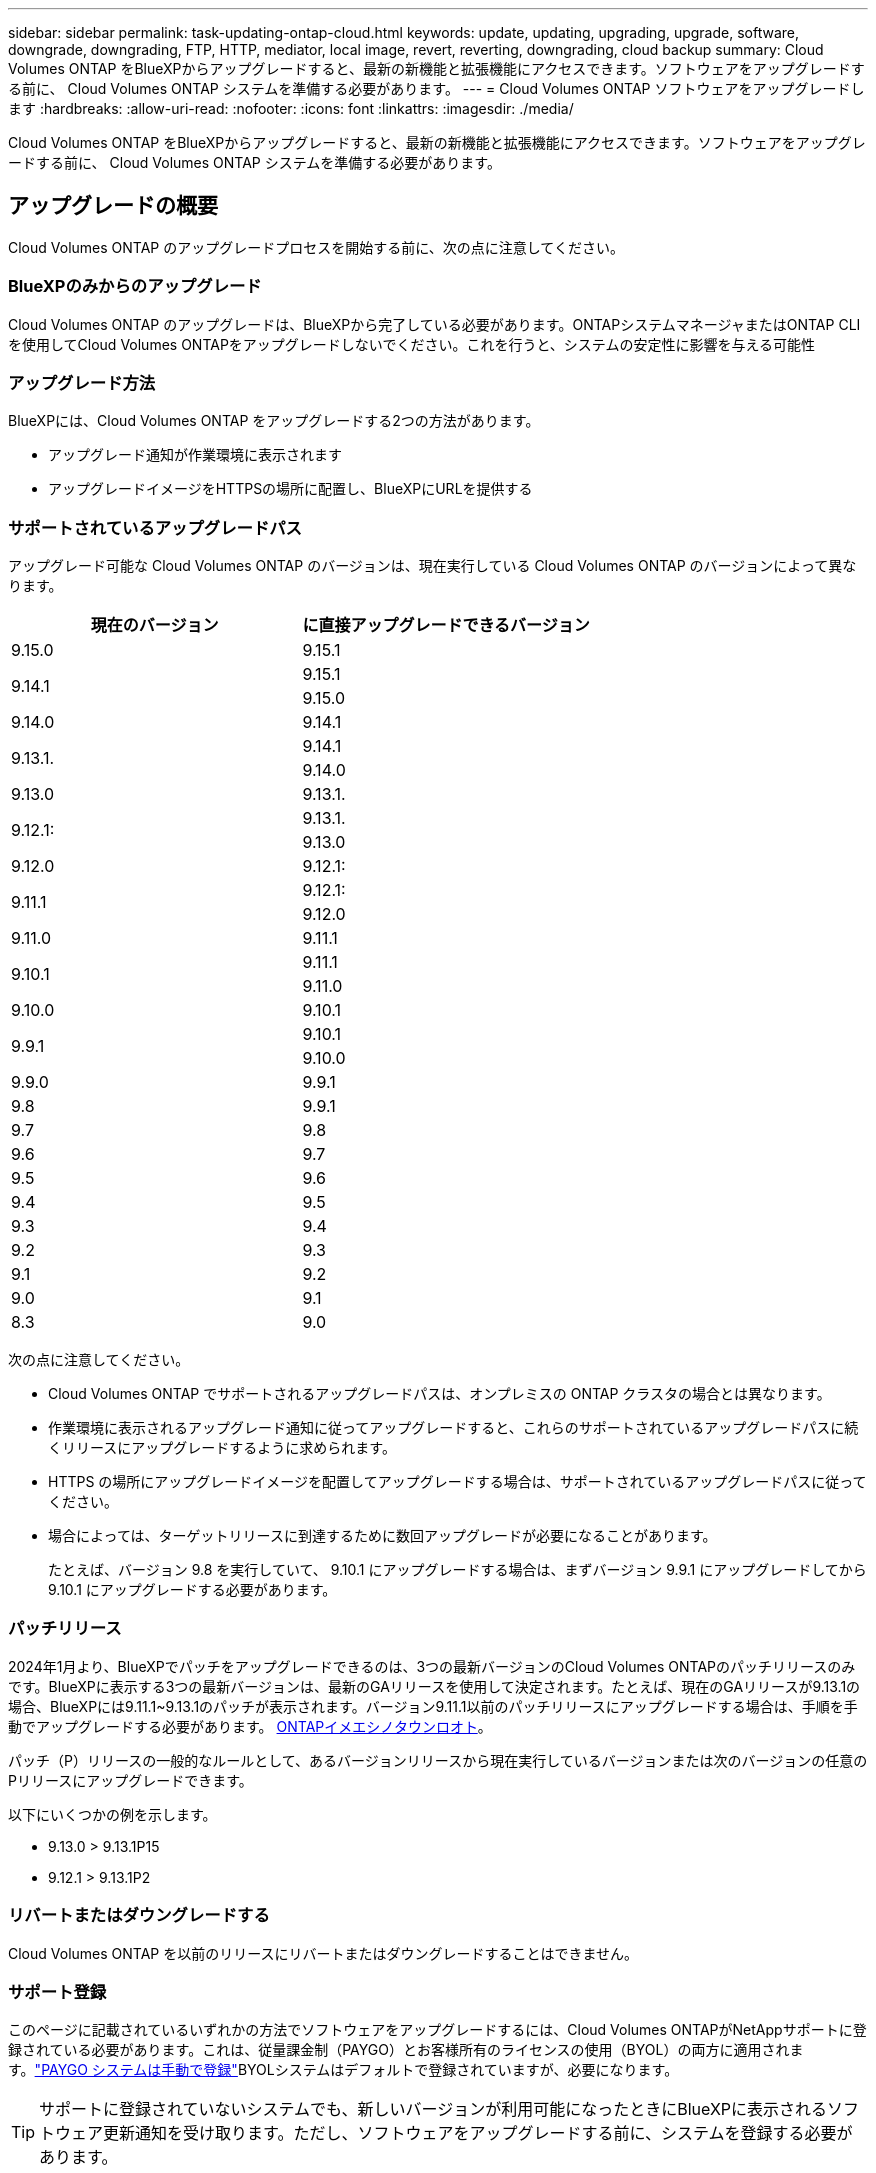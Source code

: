 ---
sidebar: sidebar 
permalink: task-updating-ontap-cloud.html 
keywords: update, updating, upgrading, upgrade, software, downgrade, downgrading, FTP, HTTP, mediator, local image, revert, reverting, downgrading, cloud backup 
summary: Cloud Volumes ONTAP をBlueXPからアップグレードすると、最新の新機能と拡張機能にアクセスできます。ソフトウェアをアップグレードする前に、 Cloud Volumes ONTAP システムを準備する必要があります。 
---
= Cloud Volumes ONTAP ソフトウェアをアップグレードします
:hardbreaks:
:allow-uri-read: 
:nofooter: 
:icons: font
:linkattrs: 
:imagesdir: ./media/


[role="lead"]
Cloud Volumes ONTAP をBlueXPからアップグレードすると、最新の新機能と拡張機能にアクセスできます。ソフトウェアをアップグレードする前に、 Cloud Volumes ONTAP システムを準備する必要があります。



== アップグレードの概要

Cloud Volumes ONTAP のアップグレードプロセスを開始する前に、次の点に注意してください。



=== BlueXPのみからのアップグレード

Cloud Volumes ONTAP のアップグレードは、BlueXPから完了している必要があります。ONTAPシステムマネージャまたはONTAP CLIを使用してCloud Volumes ONTAPをアップグレードしないでください。これを行うと、システムの安定性に影響を与える可能性



=== アップグレード方法

BlueXPには、Cloud Volumes ONTAP をアップグレードする2つの方法があります。

* アップグレード通知が作業環境に表示されます
* アップグレードイメージをHTTPSの場所に配置し、BlueXPにURLを提供する




=== サポートされているアップグレードパス

アップグレード可能な Cloud Volumes ONTAP のバージョンは、現在実行している Cloud Volumes ONTAP のバージョンによって異なります。

[cols="2*"]
|===
| 現在のバージョン | に直接アップグレードできるバージョン 


| 9.15.0 | 9.15.1 


.2+| 9.14.1 | 9.15.1 


| 9.15.0 


| 9.14.0 | 9.14.1 


.2+| 9.13.1. | 9.14.1 


| 9.14.0 


| 9.13.0 | 9.13.1. 


.2+| 9.12.1: | 9.13.1. 


| 9.13.0 


| 9.12.0 | 9.12.1: 


.2+| 9.11.1 | 9.12.1: 


| 9.12.0 


| 9.11.0 | 9.11.1 


.2+| 9.10.1 | 9.11.1 


| 9.11.0 


| 9.10.0 | 9.10.1 


.2+| 9.9.1 | 9.10.1 


| 9.10.0 


| 9.9.0 | 9.9.1 


| 9.8 | 9.9.1 


| 9.7 | 9.8 


| 9.6 | 9.7 


| 9.5 | 9.6 


| 9.4 | 9.5 


| 9.3 | 9.4 


| 9.2 | 9.3 


| 9.1 | 9.2 


| 9.0 | 9.1 


| 8.3 | 9.0 
|===
次の点に注意してください。

* Cloud Volumes ONTAP でサポートされるアップグレードパスは、オンプレミスの ONTAP クラスタの場合とは異なります。
* 作業環境に表示されるアップグレード通知に従ってアップグレードすると、これらのサポートされているアップグレードパスに続くリリースにアップグレードするように求められます。
* HTTPS の場所にアップグレードイメージを配置してアップグレードする場合は、サポートされているアップグレードパスに従ってください。
* 場合によっては、ターゲットリリースに到達するために数回アップグレードが必要になることがあります。
+
たとえば、バージョン 9.8 を実行していて、 9.10.1 にアップグレードする場合は、まずバージョン 9.9.1 にアップグレードしてから 9.10.1 にアップグレードする必要があります。





=== パッチリリース

2024年1月より、BlueXPでパッチをアップグレードできるのは、3つの最新バージョンのCloud Volumes ONTAPのパッチリリースのみです。BlueXPに表示する3つの最新バージョンは、最新のGAリリースを使用して決定されます。たとえば、現在のGAリリースが9.13.1の場合、BlueXPには9.11.1~9.13.1のパッチが表示されます。バージョン9.11.1以前のパッチリリースにアップグレードする場合は、手順を手動でアップグレードする必要があります。 <<URL にあるイメージからアップグレードします,ONTAPイメエシノタウンロオト>>。

パッチ（P）リリースの一般的なルールとして、あるバージョンリリースから現在実行しているバージョンまたは次のバージョンの任意のPリリースにアップグレードできます。

以下にいくつかの例を示します。

* 9.13.0 > 9.13.1P15
* 9.12.1 > 9.13.1P2




=== リバートまたはダウングレードする

Cloud Volumes ONTAP を以前のリリースにリバートまたはダウングレードすることはできません。



=== サポート登録

このページに記載されているいずれかの方法でソフトウェアをアップグレードするには、Cloud Volumes ONTAPがNetAppサポートに登録されている必要があります。これは、従量課金制（PAYGO）とお客様所有のライセンスの使用（BYOL）の両方に適用されます。link:task-registering.html["PAYGO システムは手動で登録"]BYOLシステムはデフォルトで登録されていますが、必要になります。


TIP: サポートに登録されていないシステムでも、新しいバージョンが利用可能になったときにBlueXPに表示されるソフトウェア更新通知を受け取ります。ただし、ソフトウェアをアップグレードする前に、システムを登録する必要があります。



=== HA メディエーターのアップグレード

また、Cloud Volumes ONTAP アップグレードプロセス中に必要に応じてメディエーターインスタンスも更新されます。



=== C4、M4、R4 EC2インスタンスタイプを使用したAWSでのアップグレード

Cloud Volumes ONTAPでは、c4、m4、およびr4 EC2インスタンスタイプがサポートされなくなりました。これらのインスタンスタイプを使用して、既存の環境をCloud Volumes ONTAPバージョン9.8 ~ 9.12.1にアップグレードできます。アップグレードする前に、 <<インスタンスタイプの変更,インスタンスタイプの変更>>。インスタンスタイプを変更できない場合は、 <<ネットワークの強化を有効にする,ネットワークの強化を有効にする>> をクリックしてください。インスタンスタイプの変更とネットワークの拡張の有効化の詳細については、次のセクションを参照してください。

バージョン9.13.0以降を実行しているCloud Volumes ONTAPでは、C4、M4、R4 EC2インスタンスタイプでアップグレードすることはできません。この場合は、ディスクの数を減らしてから <<インスタンスタイプの変更,インスタンスタイプの変更>> または、c5、m5、r5 EC2インスタンスタイプの新しいHAペア構成を導入し、データを移行します。



==== インスタンスタイプの変更

c4、m4、r4のEC2インスタンスタイプでは、c5、m5、r5のEC2インスタンスタイプよりも多くのディスクをノードあたりに配置できます。実行しているc4、m4、またはr4 EC2インスタンスのノードあたりのディスク数が、c5、m5、およびr5インスタンスのノードあたりの最大ディスク許容量を下回っている場合は、EC2インスタンスタイプをc5、m5、またはr5に変更できます。

link:https://docs.netapp.com/us-en/cloud-volumes-ontap-relnotes/reference-limits-aws.html#disk-and-tiering-limits-by-ec2-instance["EC2インスタンスごとにディスクと階層化の制限を確認する"^]
link:https://docs.netapp.com/us-en/bluexp-cloud-volumes-ontap/task-change-ec2-instance.html["Cloud Volumes ONTAP の EC2 インスタンスタイプを変更します"^]

インスタンスタイプを変更できない場合は、の手順に従います。 <<ネットワークの強化を有効にする>>。



==== ネットワークの強化を有効にする

Cloud Volumes ONTAPバージョン9.8以降にアップグレードするには、c4、m4、またはr4インスタンスタイプを実行しているクラスタでenable_enhanced networking_を有効にする必要があります。ENAを有効にするには、ナレッジベースの記事を参照してください。 link:https://kb.netapp.com/Cloud/Cloud_Volumes_ONTAP/How_to_enable_Enhanced_networking_like_SR-IOV_or_ENA_on_AWS_CVO_instances["AWS Cloud Volumes ONTAPインスタンスでSR-IOVやENAなどの拡張ネットワークを有効にする方法"^]。



== アップグレードを準備

アップグレードを実行する前に、システムの準備ができていることを確認し、必要な設定の変更を行ってください。

* <<ダウンタイムを計画>>
* <<自動ギブバックが有効になっていることを確認します>>
* <<SnapMirror 転送を一時停止>>
* <<アグリゲートがオンラインになっていることを確認する>>
* <<すべてのLIFがホームポートにあることを確認する>>




=== ダウンタイムを計画

シングルノードシステムをアップグレードする場合は、アップグレードプロセスによって、 I/O が中断される最長 25 分間システムがオフラインになります。

多くの場合、HAペアのアップグレードは無停止で実行され、I/Oが中断されることはありません。無停止アップグレードでは、各ノードが連携してアップグレードされ、クライアントへの I/O の提供が継続されます。

セッション指向プロトコルは、アップグレードの実行中に特定領域のクライアントとアプリケーションに原因が悪影響を及ぼす可能性があります。詳細については、 https://docs.netapp.com/us-en/ontap/upgrade/concept_considerations_for_session_oriented_protocols.html["ONTAPのドキュメントを参照"^]



=== 自動ギブバックが有効になっていることを確認します

Cloud Volumes ONTAP HA ペア（デフォルト設定）で自動ギブバックを有効にする必要があります。サポートされていない場合、処理は失敗します。

http://docs.netapp.com/ontap-9/topic/com.netapp.doc.dot-cm-hacg/GUID-3F50DE15-0D01-49A5-BEFD-D529713EC1FA.html["ONTAP 9 ドキュメント：「 Commands for configuring automatic giveback"^]



=== SnapMirror 転送を一時停止

Cloud Volumes ONTAP システムにアクティブな SnapMirror 関係がある場合は、 Cloud Volumes ONTAP ソフトウェアを更新する前に転送を一時停止することを推奨します。転送を一時停止すると、 SnapMirror の障害を防ぐことができます。デスティネーションシステムからの転送を一時停止する必要があります。


NOTE: BlueXPのバックアップとリカバリではSnapMirrorを実装してバックアップファイル（SnapMirror Cloud）を作成しますが、システムのアップグレード時にバックアップを一時停止する必要はありません。

.このタスクについて
ここでは、バージョン9.3以降でONTAP System Managerを使用する手順について説明します。

.手順
. デスティネーションシステムから System Manager にログインします。
+
System Manager にログインするには、 Web ブラウザでクラスタ管理 LIF の IP アドレスを指定します。IP アドレスは Cloud Volumes ONTAP の作業環境で確認できます。

+

NOTE: BlueXPにアクセスしているコンピュータには、Cloud Volumes ONTAP へのネットワーク接続が必要です。たとえば、クラウドプロバイダーネットワークにあるジャンプホストからBlueXPにログインする必要がある場合があります。

. ［ * 保護 ］ > ［ 関係 * ］ の順にクリックします。
. 関係を選択し、 * Operations > Quiesce * をクリックします。




=== アグリゲートがオンラインになっていることを確認する

ソフトウェアを更新する前に、 Cloud Volumes ONTAP のアグリゲートがオンラインである必要があります。アグリゲートはほとんどの構成でオンラインになっている必要がありますが、オンラインになっていない場合はオンラインにしてください。

.このタスクについて
ここでは、バージョン9.3以降でONTAP System Managerを使用する手順について説明します。

.手順
. 作業環境で、*[アグリゲート]*タブをクリックします。
. アグリゲートのタイトルの下にある省略記号ボタンをクリックし、*[アグリゲートの詳細を表示]*を選択します。
+
image:screenshots_aggregate_details_state.png["スクリーンショット：アグリゲートの情報を表示するときの State フィールドを表示します。"]

. アグリゲートがオフラインの場合は、 System Manager を使用してアグリゲートをオンラインにします。
+
.. ストレージ > アグリゲートとディスク > アグリゲート * をクリックします。
.. アグリゲートを選択し、 * その他の操作 > ステータス > オンライン * をクリックします。






=== すべてのLIFがホームポートにあることを確認する

アップグレード前に、すべてのLIFがホームポートにある必要があります。ONTAPのドキュメントを参照してください。 link:https://docs.netapp.com/us-en/ontap/upgrade/task_enabling_and_reverting_lifs_to_home_ports_preparing_the_ontap_software_for_the_update.html["すべてのLIFがホームポートにあることを確認する"]。

アップグレードエラーが発生した場合は、 link:https://kb.netapp.com/Cloud/Cloud_Volumes_ONTAP/CVO_upgrade_fails["技術情報アーティクル「Cloud Volumes ONTAPのアップグレードが失敗する」"]。



== Cloud Volumes ONTAP をアップグレードします

新しいバージョンがアップグレード可能になると、BlueXPから通知が表示されます。この通知からアップグレードプロセスを開始できます。詳細については、を参照してください <<BlueXP通知からアップグレードします>>。

外部 URL 上のイメージを使用してソフトウェアのアップグレードを実行するもう 1 つの方法。このオプションは、BlueXPがS3バケットにアクセスしてソフトウェアをアップグレードできない場合や、パッチが提供されている場合に便利です。詳細については、を参照してください <<URL にあるイメージからアップグレードします>>。



=== BlueXP通知からアップグレードします

新しいバージョンのCloud Volumes ONTAP が使用可能になると、Cloud Volumes ONTAP の作業環境に通知が表示されます。


NOTE: BlueXPの通知を通じてCloud Volumes ONTAPをアップグレードするには、NetApp Support Siteアカウントが必要です。

この通知からアップグレードプロセスを開始できます。アップグレードプロセスを自動化するには、 S3 バケットからソフトウェアイメージを取得し、イメージをインストールしてから、システムを再起動します。

.作業を開始する前に
Cloud Volumes ONTAP システムでボリュームやアグリゲートの作成などのBlueXP処理を実行中でないことを確認してください。

.手順
. 左側のナビゲーションメニューから、* Storage > Canvas *を選択します。
. 作業環境を選択します。
+
新しいバージョンが利用可能な場合は、[Overview]タブに通知が表示されます。

+
image:screenshot_overview_upgrade.png["「今すぐアップグレード！」のスクリーンショット [Overview]タブの下のリンク。"]

. インストールされているCloud Volumes ONTAPのバージョンをアップグレードする場合は、*今すぐアップグレード*をクリックしてください。デフォルトでは、互換性のある最新のアップグレードバージョンが表示されます。
+
image:screenshot_upgrade_select_versions.png["[Upgrade Cloud Volumes ONTAP version]ページのスクリーンショット。"]

+
別のバージョンにアップグレードする場合は、*[他のバージョンを選択]*をクリックします。システムにインストールされているバージョンと互換性のある最新のCloud Volumes ONTAPバージョンが表示されます。たとえば、システムにインストールされているバージョンは9.12.1P3で、互換性のある次のバージョンを使用できます。

+
** 9.12.1P4～9.12.1P14
** 9.13.1と9.13.1P1アップグレードのデフォルトバージョンは9.13.1P1、その他の利用可能なバージョンは9.12.1P13、9.13.1P14、9.13.1、9.13.1P1です。


. 必要に応じて、*[すべてのバージョン]*をクリックして、アップグレードする別のバージョン（インストールされているバージョンの次のパッチなど）を入力できます。現在のCloud Volumes ONTAPバージョンと互換性のあるアップグレードパスについては、を参照してくださいlink:task-updating-ontap-cloud.html#supported-upgrade-paths["サポートされているアップグレードパス"]。
. [保存]*をクリックし、*[適用]*をクリックします。image:screenshot_upgrade_other_versions.png["アップグレード可能なバージョンを示すスクリーンショット。"]
. [Upgrade Cloud Volumes ONTAP （EULAのアップグレード）]ページで、EULAを読み、*[I read and approve the EULA]*を選択します。
. [* アップグレード ] をクリックします。
. アップグレードのステータスを確認するには、[設定]アイコンをクリックして*[タイムライン]*を選択します。


.結果
BlueXPがソフトウェアのアップグレードを開始しますソフトウェアの更新が完了したら、作業環境に対して操作を実行できます。

.完了後
SnapMirror 転送を一時停止した場合は、 System Manager を使用して転送を再開します。



=== URL にあるイメージからアップグレードします

Cloud Volumes ONTAP ソフトウェアイメージをコネクタまたはHTTPサーバに配置し、BlueXPからソフトウェアのアップグレードを開始できます。このオプションは、BlueXPがS3バケットにアクセスしてソフトウェアをアップグレードできない場合に使用できます。

.作業を開始する前に
* Cloud Volumes ONTAP システムでボリュームやアグリゲートの作成などのBlueXP処理を実行中でないことを確認してください。
* ONTAP イメージのホストにHTTPSを使用する場合は、SSL認証の問題が原因でアップグレードが失敗する可能性がありますが、これは証明書がないことが原因です。回避策 は、ONTAP とBlueXP間の認証に使用するCA署名証明書を生成してインストールします。
+
手順を追った操作手順については、ネットアップのナレッジベースを参照してください。

+
https://kb.netapp.com/Advice_and_Troubleshooting/Cloud_Services/Cloud_Manager/How_to_configure_Cloud_Manager_as_an_HTTPS_server_to_host_upgrade_images["ネットアップの技術情報アーティクル：「How to configure BlueXP as an HTTPS server to host upgrade images"^]



.手順
. オプション： Cloud Volumes ONTAP ソフトウェアイメージをホストできる HTTP サーバを設定します。
+
仮想ネットワークへの VPN 接続がある場合は、 Cloud Volumes ONTAP ソフトウェアイメージを自社のネットワーク内の HTTP サーバに配置できます。それ以外の場合は、クラウド内の HTTP サーバにファイルを配置する必要があります。

. Cloud Volumes ONTAP に独自のセキュリティグループを使用する場合は、アウトバウンドルールで HTTP 接続を許可し、 Cloud Volumes ONTAP がソフトウェアイメージにアクセスできるようにしてください。
+

NOTE: 事前定義された Cloud Volumes ONTAP セキュリティグループは、デフォルトでアウトバウンド HTTP 接続を許可します。

. からソフトウェアイメージを取得します https://mysupport.netapp.com/site/products/all/details/cloud-volumes-ontap/downloads-tab["ネットアップサポートサイト"^]。
. ソフトウェアイメージを、ファイルの提供元となるコネクタまたは HTTP サーバ上のディレクトリにコピーします。
+
2つのパスを使用できます。正しいパスはコネクタのバージョンによって異なります。

+
** /opt/application/NetApp/cloudmanager/docx_occm/data/ontap/images/`
** /opt/application/netapp/cloudmanager/ontap/images/


. BlueXPの作業環境で、*をクリックします。 （省略記号アイコン）*をクリックし、* Update Cloud Volumes ONTAP *をクリックします。
. [Update Cloud Volumes ONTAP version]ページで、URLを入力し、*[Change Image]*をクリックします。
+
上の図のパスにあるコネクタにソフトウェアイメージをコピーした場合は、次の URL を入力します。

+
\ http://<Connector-private-IP-address>/ontap/images/<image-file-name>

+

NOTE: URLでは、* image-file-name *は「cot.image.9.13.1P2.tgz」の形式に従う必要があります。

. [* Proceed]( 続行 ) をクリックして確定します


.結果
BlueXPがソフトウェアの更新を開始しますソフトウェアの更新が完了したら、作業環境に対してアクションを実行できます。

.完了後
SnapMirror 転送を一時停止した場合は、 System Manager を使用して転送を再開します。

ifdef::gcp[]



== Google Cloud NAT ゲートウェイを使用しているときのダウンロードエラーを修正します

コネクタは、 Cloud Volumes ONTAP のソフトウェアアップデートを自動的にダウンロードします。設定で Google Cloud NAT ゲートウェイを使用している場合、ダウンロードが失敗することがあります。この問題を修正するには、ソフトウェアイメージを分割するパーツの数を制限します。この手順は、BlueXP APIを使用して実行する必要があります。

.ステップ
. 次の JSON を本文として /occm/config に PUT 要求を送信します。


[source]
----
{
  "maxDownloadSessions": 32
}
----
_maxDownloadSessions_ の値は 1 または 1 より大きい任意の整数です。値が 1 の場合、ダウンロードされたイメージは分割されません。

32 は値の例です。使用する値は、 NAT の設定と同時に使用できるセッションの数によって異なります。

https://docs.netapp.com/us-en/bluexp-automation/cm/api_ref_resources.html#occmconfig["/occm/config API 呼び出しの詳細を確認してください"^]。

endif::gcp[]
